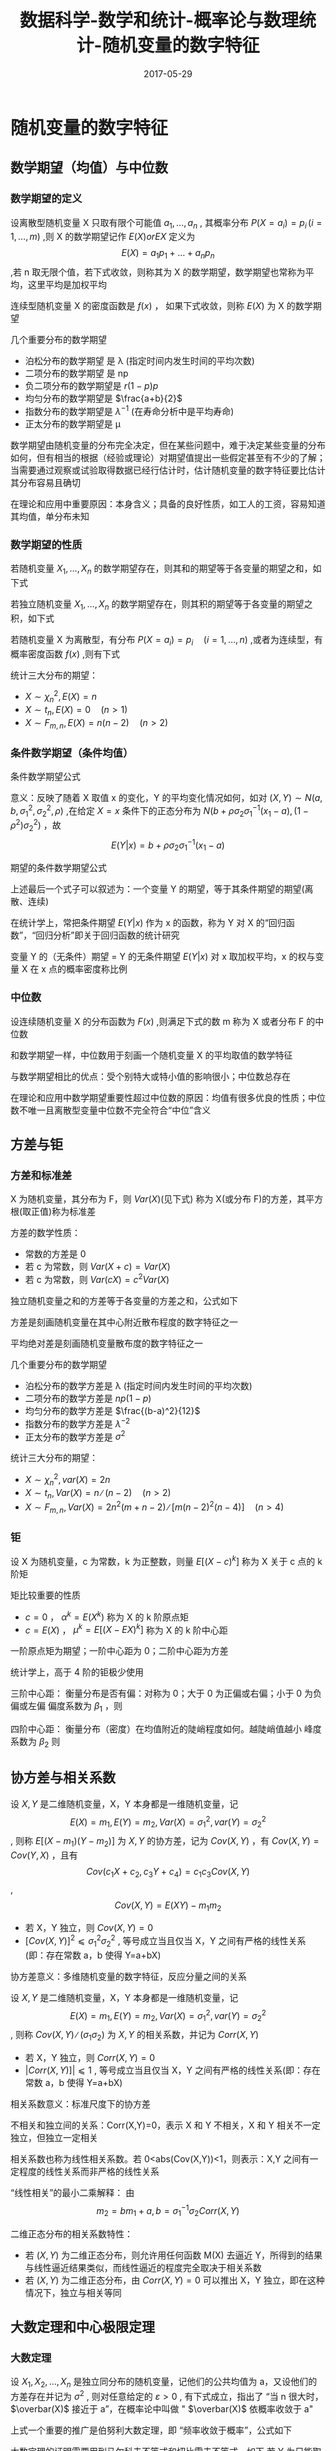 #+BEGIN_COMMENT
.. title: 
.. slug: 
.. date:  19:26:52 UTC+08:00
.. tags: 
.. category: 
.. link: 
.. description: 
.. type: text
#+END_COMMENT

#+TITLE: 数据科学-数学和统计-概率论与数理统计-随机变量的数字特征
#+DATE: 2017-05-29
#+LAYOUT: post
#+TAGS: Statistics
#+CATEGORIES: DATA SCIENTIST


* 随机变量的数字特征
** 数学期望（均值）与中位数

*** 数学期望的定义
#+name: 离散型随机变量数学期望
\begin{de}[离散型随机变量数学期望]
\end{de}
设离散型随机变量 X 只取有限个可能值 \(a_1, \dots , a_n\) , 其概率分布 \(P(X = a_i) = p_i \, (i = 1, \dots ,m)\) ,则 X 的数学期望记作 \(E(X) or EX\) 定义为 \[E(X) = a_1p_1 + \dots + a_np_n\] ,若 n 取无限个值，若下式收敛，则称其为 X 的数学期望，数学期望也常称为平均，这里平均是加权平均

#+BEGIN_EXPORT html
<!--more-->
#+END_EXPORT

#+name: 离散型随机变量数学期望公式
\begin{equation}
E(X) = \sum_{i = 1}^\infty a_ip_i
\end{equation}

#+name: 连续性随机变量数学期望
\begin{de}[连续性随机变量数学期望]
\end{de}
连续型随机变量 X 的密度函数是 \(f(x)\) ， 如果下式收敛，则称 \(E(X)\) 为 X 的数学期望
#+name: 连续性随机变量数学期望公式
\begin{equation}
  E(X) = \int_{-\infty}^\infty xf(x) dx
\end{equation}

几个重要分布的数学期望
- 泊松分布的数学期望 是 λ (指定时间内发生时间的平均次数)
- 二项分布的数学期望 是 np
- 负二项分布的数学期望是 \(r(1-p)p\)
- 均匀分布的数学期望是 \(\frac{a+b}{2}\)
- 指数分布的数学期望是 \(λ^{-1}\) (在寿命分析中是平均寿命)
- 正太分布的数学期望是 μ

数学期望由随机变量的分布完全决定，但在某些问题中，难于决定某些变量的分布如何，但有相当的根据（经验或理论）对期望值提出一些假定甚至有不少的了解；当需要通过观察或试验取得数据已经行估计时，估计随机变量的数字特征要比估计其分布容易且确切

在理论和应用中重要原因：本身含义；具备的良好性质，如工人的工资，容易知道其均值，单分布未知

*** 数学期望的性质
#+name: 数学期望性质-1
\begin{thm}[数学期望性质-1]
\end{thm}
若随机变量 \(X_1, \dots , X_n\) 的数学期望存在，则其和的期望等于各变量的期望之和，如下式
#+name: 数学期望性质公式-1
\begin{equation}
E(X_1 + \dots + X_n) = E(X_1) + \dots + E(X_n)
\end{equation}

#+name: 数学期望性质-2
\begin{thm}[数学期望性质-2]
\end{thm}
若独立随机变量 \(X_1, \dots , X_n\) 的数学期望存在，则其积的期望等于各变量的期望之积，如下式
#+name: 数学期望性质公式-2
\begin{equation}
E(X_1 \dots X_n) = E(X_1)  \dots  E(X_n)
\end{equation}

#+name: 数学期望性质-3
\begin{thm}[数学期望性质-3]
\end{thm}
若随机变量 X 为离散型，有分布 \(P(X = a_i) = p_i \quad (i = 1, \dots , n)\) ,或者为连续型，有概率密度函数 \(f(x)\) ,则有下式
#+name: 数学期望性质公式离散型-3
\begin{equation}
E(g(X)) = \sum_ig(a_i)p_i \quad (if \sum_ig(a_i)p_i < ∞)
\end{equation}
#+name: 数学期望性质公式连续型-3
\begin{equation}
  E(g(X)) = \int_{-\infty}^\infty g(x)f(x)dx \quad (if \int_{-\infty}^\infty |g(x)|f(x)dx < \infty)
\end{equation}

统计三大分布的期望：
- \(X \sim \chi_n^2, \, E(X) = n\) 
- \(X \sim t_n, \, E(X) = 0 \quad (n > 1)\) 
- \(X \sim F_{m,n}, \, E(X) = n(n-2) \quad (n >2)\) 

*** 条件数学期望（条件均值）
条件数学期望公式
#+name: 条件数学期望公式
\begin{equation}
E(Y|x) = \int_{-\infty}^\infty yf(y|x)dy
\end{equation}

意义：反映了随着 X 取值 x 的变化，Y 的平均变化情况如何，如对 \((X, Y) \sim N(a, b, σ_1^2, σ_2^2, \rho)\) ,在给定 \(X = x\) 条件下的正态分布为 \(N(b + \rho \sigma_2\sigma_1^{-1}(x_1 - a), (1-\rho^2)σ_2^2)\) ，故 \[E(Y|x) = b + \rho \sigma_2\sigma_1^{-1}(x_1 - a)\]

期望的条件数学期望公式
#+name: 期望条件数学期望公式
\begin{equation}
\begin{split}
E(Y) = \int_{-\infty}^\infty E(Y|x)f_1(x)dx \\
E(Y) = \int_{-\infty}^\infty g(x)f_1(x)dx \quad (g(x) = E(Y|x)) \\
E(Y) = E[E(Y|x)]
\end{split}
\end{equation}

上述最后一个式子可以叙述为：一个变量 Y 的期望，等于其条件期望的期望(离散、连续)

在统计学上，常把条件期望 \(E(Y|x)\) 作为 x 的函数，称为 Y 对 X 的“回归函数”，“回归分析”即关于回归函数的统计研究

变量 Y 的（无条件）期望 = Y 的无条件期望 \(E(Y|x)\) 对 x 取加权平均，x 的权与变量 X 在 x 点的概率密度称比例

*** 中位数
#+name: 中位数定义
\begin{de}[中位数定义]
\end{de}
设连续随机变量 X 的分布函数为 \(F(x)\) ,则满足下式的数 m 称为 X 或者分布 F 的中位数
#+name: 中位数公式
\begin{equation}
P(X ⩽ m) = F(m) = 1/2
\end{equation}

和数学期望一样，中位数用于刻画一个随机变量 X 的平均取值的数学特征

与数学期望相比的优点：受个别特大或特小值的影响很小；中位数总存在

在理论和应用中数学期望重要性超过中位数的原因：均值有很多优良的性质；中位数不唯一且离散型变量中位数不完全符合“中位”含义

** 方差与钜

*** 方差和标准差
#+name: 方差定义
\begin{de}[方差定义]
\end{de}
X 为随机变量，其分布为 F，则 \(Var(X)\)(见下式) 称为 X(或分布 F)的方差，其平方根(取正值)称为标准差
#+name: 方差定义公式
\begin{equation}
Var(X) = E(X - EX)^2 = E(X^2) - (EX)^2
\end{equation}

方差的数学性质：
#+name: 方差的数学性质-1
\begin{thm}[方差的数学性质-1]
\end{thm}
- 常数的方差是 0
- 若 c 为常数，则 \(Var(X + c) = Var(X)\)
- 若 c 为常数，则 \(Var(cX) = c^2Var(X)\)
#+name: 方差的数学性质-2
\begin{thm}[方差的数学性质-2]
\end{thm}
独立随机变量之和的方差等于各变量的方差之和，公式如下
#+name: 方差的数学性质公式-2
\begin{equation}
Var(X_1 + \dots + X_n) = Var(X_1) + \dots + Var(X_n)
\end{equation}

方差是刻画随机变量在其中心附近散布程度的数字特征之一

平均绝对差是刻画随机变量散布度的数字特征之一

几个重要分布的数学期望
- 泊松分布的数学方差是 λ (指定时间内发生时间的平均次数)
- 二项分布的数学方差是 \(np(1-p)\)
- 均匀分布的数学方差是 \(\frac{(b-a)^2}{12}\)
- 指数分布的数学方差是 \(λ^{-2}\) 
- 正太分布的数学方差是 \(σ^2\)

统计三大分布的期望：
- \(X \sim \chi_n^2, \, var(X) = 2n\) 
- \(X \sim t_n, \, Var(X) = n ∕ (n-2) \quad (n > 2)\) 
- \(X \sim F_{m,n}, \, Var(X) = 2n^2(m+n-2) ∕ [m(n-2)^2(n-4)] \quad (n > 4)\) 

*** 钜
#+name: 矩定义
\begin{de}[矩定义]
\end{de}
设 X 为随机变量，c 为常数，k 为正整数，则量 \(E[(X-c)^k]\) 称为 X 关于 c 点的 k 阶矩

矩比较重要的性质
- \(c = 0\) ， \(α^k = E(X^k)\) 称为 X 的 k 阶原点矩
- \(c = E(X)\) ， \(\mu^k = E[(X-EX)^k]\) 称为 X 的 k 阶中心距

一阶原点矩为期望；一阶中心距为 0；二阶中心距为方差

统计学上，高于 4 阶的钜极少使用

三阶中心距：
衡量分布是否有偏：对称为 0；大于 0 为正偏或右偏；小于 0 为负偏或左偏
偏度系数为 \(\beta_1\) ，则
#+name: 偏度系数公式
\begin{equation}
\beta_1 = u_3 ∕ u_2^(3/2)
\end{equation}

四阶中心距：
衡量分布（密度）在均值附近的陡峭程度如何。越陡峭值越小
峰度系数为 \(\beta_2\) 则
#+name: 峰度系数公式
\begin{equation}
\beta_2 = u_4 ∕ u_2^2
\end{equation}

** 协方差与相关系数
#+name: 协方差定义
\begin{de}[协方差定义]
\end{de}
设 \(X, Y\) 是二维随机变量，X，Y 本身都是一维随机变量，记 \[E(X) = m_1, E(Y) = m_2, Var(X) = σ_1^2, var(Y) = σ_2^2\] , 则称 \(E[(X-m_1)(Y-m_2)]\) 为 \(X, Y\) 的协方差，记为 \(Cov(X, Y)\) ，有 \(Cov(X, Y) = Cov(Y, X)\) ，且有 \[Cov(c_1X + c_2, c_3Y +c_4) = c_1c_3Cov(X, Y)\] , \[Cov(X, Y) = E(XY) - m_1m_2\]

#+name: 协方差性质
\begin{thm}[协方差性质]
\end{thm}
- 若 X，Y 独立，则 \(Cov(X, Y) = 0\) 
- \([Cov(X, Y)]^2 ⩽ σ_1^2σ_2^2\) , 等号成立当且仅当 X，Y 之间有严格的线性关系(即：存在常数 a，b 使得 Y=a+bX)

协方差意义：多维随机变量的数字特征，反应分量之间的关系

#+name: 相关系数定义
\begin{de}[相关系数定义]
\end{de}
设 \(X, Y\) 是二维随机变量，X，Y 本身都是一维随机变量，记 \[E(X) = m_1, E(Y) = m_2, Var(X) = σ_1^2, var(Y) = σ_2^2\] , 则称 \(Cov(X, Y) ∕ (σ_1σ_2)\) 为 \(X, Y\) 的相关系数，并记为 \(Corr(X, Y)\)

#+name: 相关系数性质
\begin{thm}[相关系数性质]
\end{thm}
- 若 X，Y 独立，则 \(Corr(X, Y) = 0\) 
- \(|Corr(X, Y)]| ⩽ 1\) , 等号成立当且仅当 X，Y 之间有严格的线性关系(即：存在常数 a，b 使得 Y=a+bX)

相关系数意义：标准尺度下的协方差

不相关和独立间的关系：Corr(X,Y)=0，表示 X 和 Y 不相关，X 和 Y 相关不一定独立，但独立一定相关

相关系数也称为线性相关系数。若 0<abs(Cov(X,Y))<1，则表示：X,Y 之间有一定程度的线性关系而非严格的线性关系

“线性相关”的最小二乘解释： 由 \[m_2 = bm_1 + a, b = σ_1^{-1}\sigma_2Corr(X, Y)\]

二维正态分布的相关系数特性：
- 若 \((X, Y)\) 为二维正态分布，则允许用任何函数 M(X) 去逼近 Y，所得到的结果与线性逼近结果类似，而线性逼近的程度完全取决于相关系数
- 若 \((X, Y)\) 为二维正态分布，由  \(Corr(X, Y) = 0\) 可以推出 X，Y 独立，即在这种情况下，独立与相关等同

** 大数定理和中心极限定理
    
*** 大数定理
#+name: 大数定理定义
\begin{thm}[大数定理定义]
\end{thm}
设 \(X_1, X_2, \dots , X_n\) 是独立同分布的随机变量，记他们的公共均值为 a，又设他们的方差存在并记为 \(σ^2\) , 则对任意给定的 \(ε > 0\) , 有下式成立，指出了 “当 n 很大时， \(\overbar(X)\) 接近于 a”，在概率论中叫做 " \(\overbar(X)\) 依概率收敛于 a"
#+name: 大数定理公式
\begin{equation}
  \lim_{n\to\infty} P(|\overbar(X) - a| \geqslant \varepsilon) = 0
\end{equation}
上式一个重要的推广是伯努利大数定理，即 “频率收敛于概率”，公式如下
#+name: 伯努利大数定理公式
\begin{equation}
  \lim_{n\to\infty} P(p_n - p| \geqslant \varepsilon) = 0
\end{equation}

大数定理的证明需要用到马尔科夫不等式和切比雪夫不等式，如下
若 Y 为只能取非负值的随机变量， \(Var(Y)\) 存在，则对仍给常数 \(ε > 0\) , 有

马尔科夫不等式
#+name: 马尔科夫不等式
\begin{equation}
P(Y ⩾ ε) ⩽ E(Y) ∕ ε
\end{equation}
切比雪夫不等式
#+name: 切比雪夫不等式
\begin{equation}
P(|Y-EY| ⩾ ε) ⩽ Var(Y) ∕ ε^2
\end{equation}

*** 中心极限定理
#+name: 林徳伯格定理
\begin{thm}[林徳伯格定理]
\end{thm}
设 \(X_1, X_2, \dots , X_n\) 为独立同分布的随机变量， \(E(X_i) = a_i, Var(X_i) = σ^2 (σ^2 > 0)\) , 则对任何实数 x，有下式成立，其中 \(\Phi(x)\) 是标准正态分布 \(N(0, 1)\) 的分布函数
#+name: 林徳伯格定理公式
\begin{equation}
  \lim_{n\to\infty} P\left( \frac{1}{\sqrt{n}σ}(X_1 + \dots + X_n - na) \leqslant x \right) = \Phi(x)
\end{equation}
虽则在一般情况很难求出 \(X_1, X_2, \dots , X_n\) 的分布的确切形式，但当 n 很大时，可通过正态分布求其近似值

#+name: 棣莫弗-拉普拉斯定理
\begin{thm}[棣莫弗-拉普拉斯定理
\end{thm}
设 \(X_1, X_2, \dots , X_n\) 为独立同分布的随机变量， \(X_i\) 的分布是 \[P(X_i =1) = p, \quda P(X_i = 0) = 1-p \quad (0<p<1)\] , 则对任何实数 x，有下式成立，其中 \(\Phi(x)\) 是标准正态分布 \(N(0, 1)\) 的分布函数
#+name: 棣莫弗-拉普拉斯定理公式
\begin{equation}
  \lim_{n\to\infty} P\left( \frac{1}{\sqrt{np(1-p)}}(X_1 + \dots + X_n - np) \leqslant x \right) = \Phi(x)
\end{equation}

[[棣莫弗-拉普拉斯定理][棣莫弗-拉普拉斯定理]] 是 [[林徳伯格定理][林徳伯格定理]] 的特例，是用正态分布去逼近二项分布(当 p 固定，n 很大时，np 值很大)，也可以用泊松分布去逼近二项分布(p 很小，np = λ 不太大时)，二者相同点是 n 值很大

若 \(t_1, t_2\) 是两个正整数， \(t_1 < t_2\) ， 则当 n 相当大时，按照 [[棣莫弗-拉普拉斯定理公式]] ，近似有 \[P(t_1 ⩽ X_1 + \dots + X_n ⩽ t_2) = Φ(y_2) - \Phi(y_1)\] 其中 \[y_i = (t_i - np) ∕ \sqrt{np(1-p) \quad (i = 1, 2)}\]
若将 \(y_1, y_2\) 修正为 \[y_1 = \left( t_1 - \frac{1}{2} -np\right) ⧸ \sqrt{np(1-p)}\]   \[y_2 = \left( t_2 + \frac{1}{2} -np\right) ⧸ \sqrt{np(1-p)}\] 再利用公式，则可提高精度

中心极限定理的推广方向：独立不同分布情形；非独立情形；由中心极限定理引起的误差；大偏差问题

** 例题
** 参考网页
http://blog.csdn.net/zhang22huan/article/details/8631101
